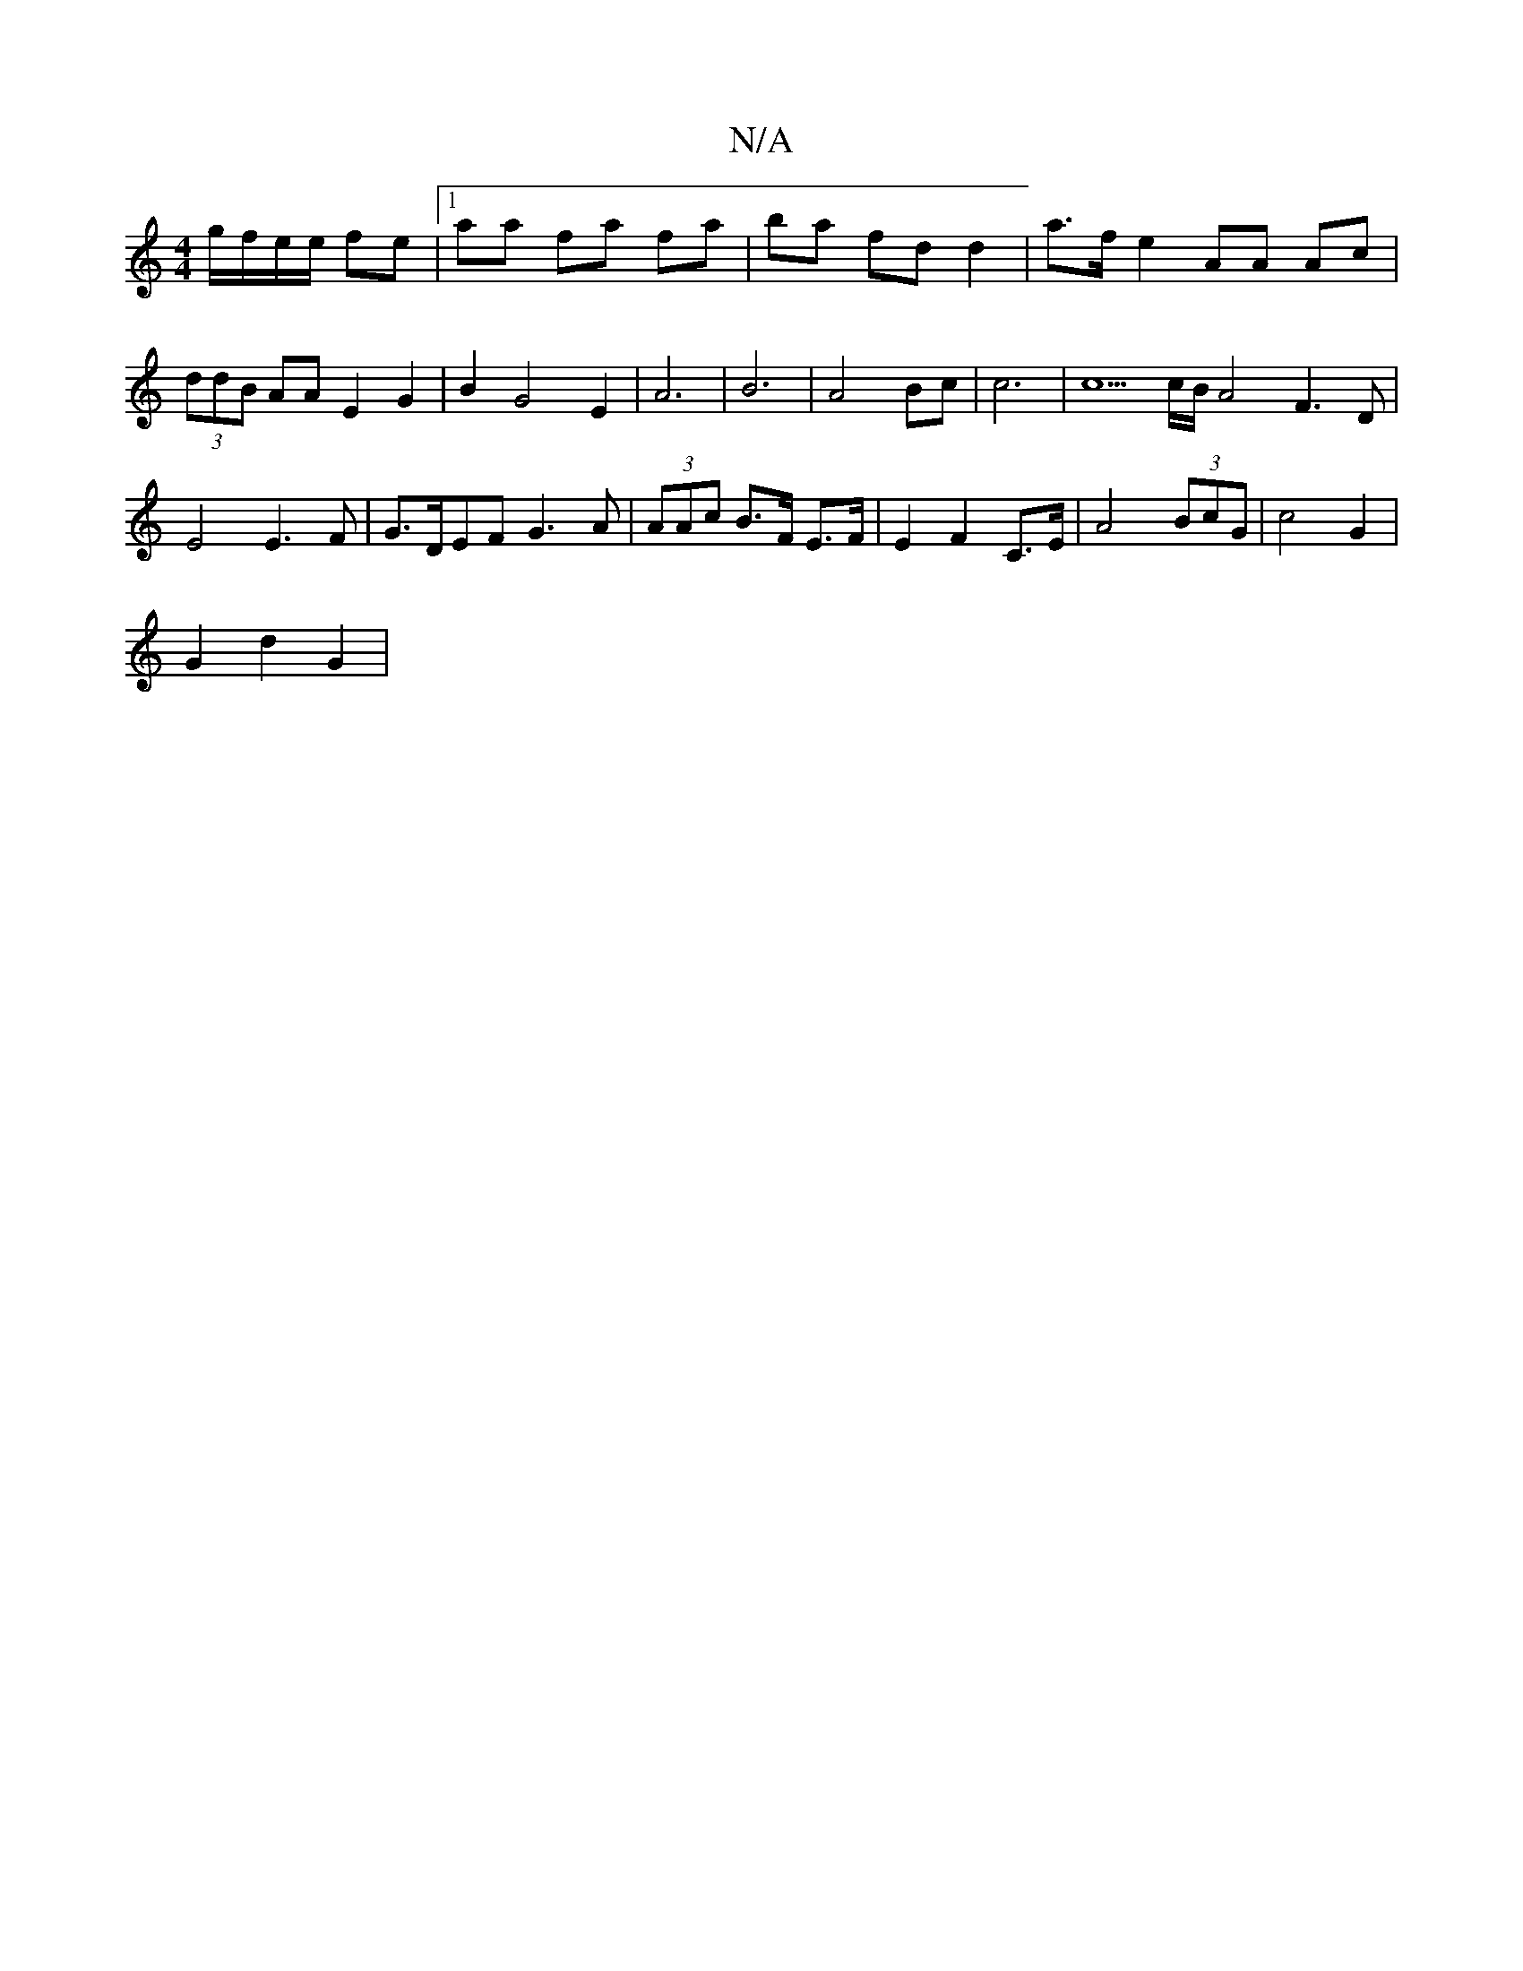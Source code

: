 X:1
T:N/A
M:4/4
R:N/A
K:Cmajor
g/f/e/e/ fe |1 aa fa fa | ba fd d2 | a>fe2 AA Ac |
(3ddB AA E2 G2 | B2 G4 E2 | A6 | B6 | A4 Bc | c6 | c5c/2B/2A4 F3D|E4 E3F|G>DEF G3A|(3AAc B>F E>F | E2 F2 C>E | A4 (3BcG | c4 G2 |
G2 d2 G2 | 

A||
|: